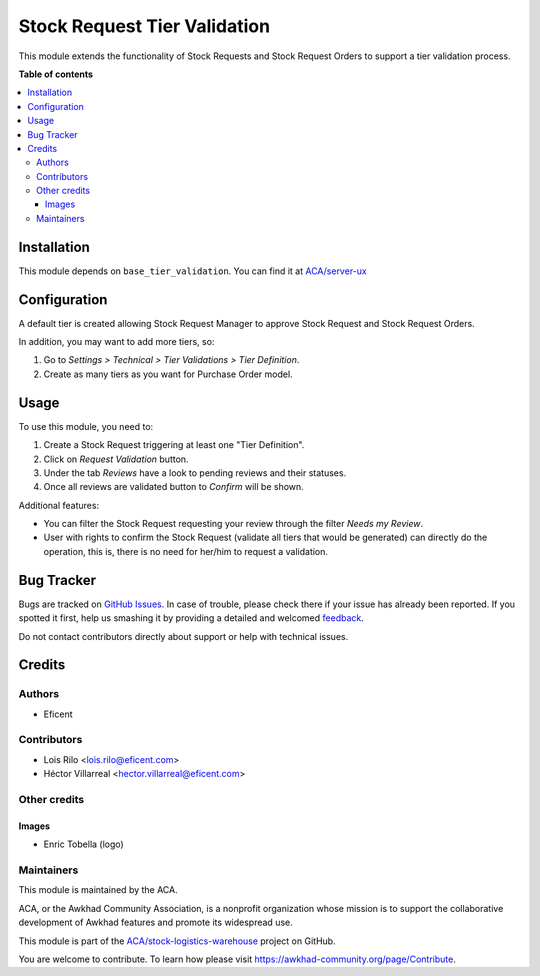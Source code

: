 =============================
Stock Request Tier Validation
=============================

.. !!!!!!!!!!!!!!!!!!!!!!!!!!!!!!!!!!!!!!!!!!!!!!!!!!!!
   !! This file is generated by oca-gen-addon-readme !!
   !! changes will be overwritten.                   !!
   !!!!!!!!!!!!!!!!!!!!!!!!!!!!!!!!!!!!!!!!!!!!!!!!!!!!

.. |badge1| image:: https://img.shields.io/badge/maturity-Beta-yellow.png
    :target: https://awkhad-community.org/page/development-status
    :alt: Beta
.. |badge2| image:: https://img.shields.io/badge/licence-AGPL--3-blue.png
    :target: http://www.gnu.org/licenses/agpl-3.0-standalone.html
    :alt: License: AGPL-3
.. |badge3| image:: https://img.shields.io/badge/github-ACA%2Fstock--logistics--warehouse-lightgray.png?logo=github
    :target: https://github.com/ACA/stock-logistics-warehouse/tree/12.0/stock_request_tier_validation
    :alt: ACA/stock-logistics-warehouse
.. |badge4| image:: https://img.shields.io/badge/weblate-Translate%20me-F47D42.png
    :target: https://translation.awkhad-community.org/projects/stock-logistics-warehouse-12-0/stock-logistics-warehouse-12-0-stock_request_tier_validation
    :alt: Translate me on Weblate
.. |badge5| image:: https://img.shields.io/badge/runbot-Try%20me-875A7B.png
    :target: https://runbot.awkhad-community.org/runbot/153/12.0
    :alt: Try me on Runbot

|badge1| |badge2| |badge3| |badge4| |badge5| 

This module extends the functionality of Stock Requests and Stock Request
Orders to support a tier validation process.

**Table of contents**

.. contents::
   :local:

Installation
============

This module depends on ``base_tier_validation``. You can find it at
`ACA/server-ux <https://github.com/ACA/server-ux>`_

Configuration
=============

A default tier is created allowing Stock Request Manager to approve Stock
Request and Stock Request Orders.

In addition, you may want to add more tiers, so:

#. Go to *Settings > Technical > Tier Validations > Tier Definition*.
#. Create as many tiers as you want for Purchase Order model.

Usage
=====

To use this module, you need to:

#. Create a Stock Request triggering at least one "Tier Definition".
#. Click on *Request Validation* button.
#. Under the tab *Reviews* have a look to pending reviews and their statuses.
#. Once all reviews are validated button to *Confirm* will be shown.

Additional features:

* You can filter the Stock Request requesting your review through the filter *Needs my
  Review*.
* User with rights to confirm the Stock Request (validate all tiers that would
  be generated) can directly do the operation, this is, there is no need for
  her/him to request a validation.

Bug Tracker
===========

Bugs are tracked on `GitHub Issues <https://github.com/ACA/stock-logistics-warehouse/issues>`_.
In case of trouble, please check there if your issue has already been reported.
If you spotted it first, help us smashing it by providing a detailed and welcomed
`feedback <https://github.com/ACA/stock-logistics-warehouse/issues/new?body=module:%20stock_request_tier_validation%0Aversion:%2012.0%0A%0A**Steps%20to%20reproduce**%0A-%20...%0A%0A**Current%20behavior**%0A%0A**Expected%20behavior**>`_.

Do not contact contributors directly about support or help with technical issues.

Credits
=======

Authors
~~~~~~~

* Eficent

Contributors
~~~~~~~~~~~~

* Lois Rilo <lois.rilo@eficent.com>
* Héctor Villarreal <hector.villarreal@eficent.com>


Other credits
~~~~~~~~~~~~~

Images
------

* Enric Tobella (logo)

Maintainers
~~~~~~~~~~~

This module is maintained by the ACA.

.. image:: https://awkhad-community.org/logo.png
   :alt: Awkhad Community Association
   :target: https://awkhad-community.org

ACA, or the Awkhad Community Association, is a nonprofit organization whose
mission is to support the collaborative development of Awkhad features and
promote its widespread use.

This module is part of the `ACA/stock-logistics-warehouse <https://github.com/ACA/stock-logistics-warehouse/tree/12.0/stock_request_tier_validation>`_ project on GitHub.

You are welcome to contribute. To learn how please visit https://awkhad-community.org/page/Contribute.
